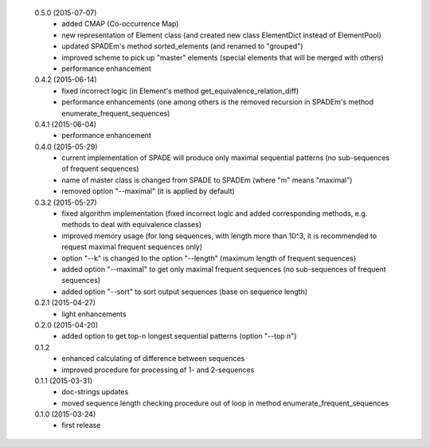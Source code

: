  0.5.0 (2015-07-07)
  * added CMAP (Co-occurrence Map)
  * new representation of Element class (and created new class ElementDict instead of ElementPool)
  * updated SPADEm's method sorted_elements (and renamed to "grouped")
  * improved scheme to pick up "master" elements (special elements that will be merged with others)
  * performance enhancement

 0.4.2 (2015-06-14)
  * fixed incorrect logic (in Element's method get_equivalence_relation_diff)
  * performance enhancements (one among others is the removed recursion in SPADEm's method enumerate_frequent_sequences)

 0.4.1 (2015-06-04)
  * performance enhancement

 0.4.0 (2015-05-29)
  * current implementation of SPADE will produce only maximal sequential patterns (no sub-sequences of frequent sequences)
  * name of master class is changed from SPADE to SPADEm (where "m" means "maximal")
  * removed option "--maximal" (it is applied by default)

 0.3.2 (2015-05-27)
  * fixed algorithm implementation (fixed incorrect logic and added corresponding methods, e.g. methods to deal with equivalence classes)
  * improved memory usage (for long sequences, with length more than 10^3, it is recommended to request maximal frequent sequences only)
  * option "--k" is changed to the option "--length" (maximum length of frequent sequences)
  * added option "--maximal" to get only maximal frequent sequences (no sub-sequences of frequent sequences)
  * added option "--sort" to sort output sequences (base on sequence length)

 0.2.1 (2015-04-27)
  * light enhancements

 0.2.0 (2015-04-20)
  * added option to get top-n longest sequential patterns (option "--top n")

 0.1.2
  * enhanced calculating of difference between sequences
  * improved procedure for processing of 1- and 2-sequences

 0.1.1 (2015-03-31)
  * doc-strings updates
  * moved sequence length checking procedure out of loop in method enumerate_frequent_sequences

 0.1.0 (2015-03-24)
  * first release

